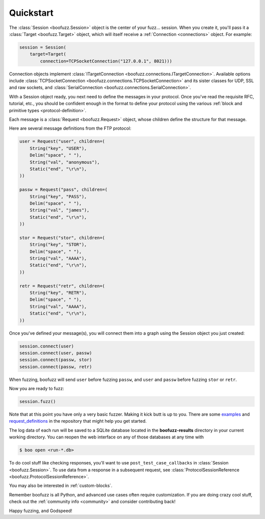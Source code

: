 .. _quickstart:

Quickstart
==========

The :class:`Session <boofuzz.Session>` object is the center of your fuzz... session. When you create it,
you'll pass it a :class:`Target <boofuzz.Target>` object, which will itself receive a :ref:`Connection <connections>`
object. For example:

.. code-block:: python

    session = Session(
        target=Target(
            connection=TCPSocketConnection("127.0.0.1", 8021)))

Connection objects implement :class:`ITargetConnection <boofuzz.connections.ITargetConnection>`. Available options
include :class:`TCPSocketConnection <boofuzz.connections.TCPSocketConnection>` and its sister classes for UDP, SSL and
raw sockets, and :class:`SerialConnection <boofuzz.connections.SerialConnection>`.

With a Session object ready, you next need to define the messages in your protocol. Once you've read the requisite
RFC, tutorial, etc., you should be confident enough in the format to define your protocol using the various
:ref:`block and primitive types <protocol-definition>`.

Each message is a :class:`Request <boofuzz.Request>` object, whose children define the structure for that
message.

Here are several message definitions from the FTP protocol:

.. code-block:: python

    user = Request("user", children=(
        String("key", "USER"),
        Delim("space", " "),
        String("val", "anonymous"),
        Static("end", "\r\n"),
    ))

    passw = Request("pass", children=(
        String("key", "PASS"),
        Delim("space", " "),
        String("val", "james"),
        Static("end", "\r\n"),
    ))

    stor = Request("stor", children=(
        String("key", "STOR"),
        Delim("space", " "),
        String("val", "AAAA"),
        Static("end", "\r\n"),
    ))

    retr = Request("retr", children=(
        String("key", "RETR"),
        Delim("space", " "),
        String("val", "AAAA"),
        Static("end", "\r\n"),
    ))

Once you've defined your message(s), you will connect them into a graph using the Session object you just created:

.. code-block:: python

    session.connect(user)
    session.connect(user, passw)
    session.connect(passw, stor)
    session.connect(passw, retr)

When fuzzing, boofuzz will send ``user`` before fuzzing ``passw``, and ``user`` and
``passw`` before fuzzing ``stor`` or ``retr``.

Now you are ready to fuzz:

.. code-block:: python

    session.fuzz()

Note that at this point you have only a very basic fuzzer. Making it kick butt is up to you. There are some
`examples <https://github.com/jtpereyda/boofuzz/tree/master/examples>`_ and
`request_definitions <https://github.com/jtpereyda/boofuzz/tree/master/request_definitions>`_ in the repository that
might help you get started.

The log data of each run will be saved to a SQLite database located in the **boofuzz-results** directory in your
current working directory. You can reopen the web interface on any of those databases at any time with

.. code-block:: bash

    $ boo open <run-*.db>

To do cool stuff like checking responses, you'll want to use ``post_test_case_callbacks`` in
:class:`Session <boofuzz.Session>`. To use data from a response in a subsequent request, see
:class:`ProtocolSessionReference <boofuzz.ProtocolSessionReference>`.

You may also be interested in :ref:`custom-blocks`.

Remember boofuzz is all Python, and advanced use cases often require customization.
If you are doing crazy cool stuff, check out the :ref:`community info <community>` and consider contributing back!

Happy fuzzing, and Godspeed!
